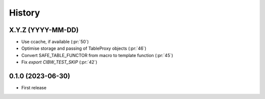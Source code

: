 =======
History
=======

X.Y.Z (YYYY-MM-DD)
------------------
* Use ccache, if available (:pr:`50`)
* Optimise storage and passing of TableProxy objects (:pr:`46`)
* Convert SAFE_TABLE_FUNCTOR from macro to template function (:pr:`45`)
* Fix `export CIBW_TEST_SKIP` (:pr:`42`)

0.1.0 (2023-06-30)
------------------
* First release
